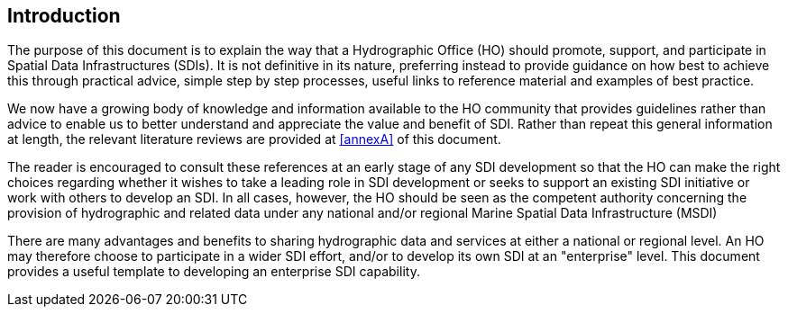 == Introduction

The purpose of this document is to explain the way that a Hydrographic Office (HO) should promote, support, and participate in Spatial Data Infrastructures (SDIs). It is not definitive in its nature, preferring instead to provide guidance on how best to achieve this through practical advice, simple step by step processes, useful links to reference material and examples of best practice.

We now have a growing body of knowledge and information available to the HO community that provides guidelines rather than advice to enable us to better understand and appreciate the value and benefit of SDI. Rather than repeat this general information at length, the relevant literature reviews are provided at <<annexA>> of this document.

The reader is encouraged to consult these references at an early stage of any SDI development so that the HO can make the right choices regarding whether it wishes to take a leading role in SDI development or seeks to support an existing SDI initiative or work with others to develop an SDI. In all cases, however, the HO should be seen as the competent authority concerning the provision of hydrographic and related data under any national and/or regional Marine Spatial Data Infrastructure (MSDI)

There are many advantages and benefits to sharing hydrographic data and services at either a national or regional level. An HO may therefore choose to participate in a wider SDI effort, and/or to develop its own SDI at an "enterprise" level. This document provides a useful template to developing an enterprise SDI capability.
